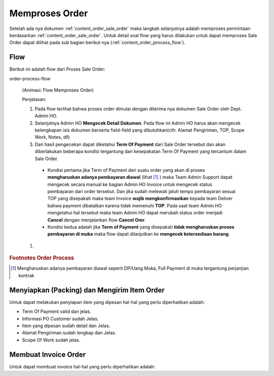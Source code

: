 .. _content_order_process:

Memproses Order
===============

Setelah ada nya dokumen :ref:`content_order_sale_order` maka langkah selanjutnya adalah memproses permintaan berdasarkan :ref:`content_order_sale_order`. 
Untuk detail soal flow yang harus dilakukan untuk dapat memproses Sale Order dapat dilihat pada sub bagian berikut nya (:ref:`content_order_process_flow`).



.. _content_order_process_flow:

Flow
----

Berikut ini adalah flow dari Proses Sale Order:

order-process-flow

.. figure:: img/flow-order-process.png
   :scale: 50%
   :alt: Flow Order Process
   
   (Animasi: Flow Memproses Order)


   Penjelasan:

   #. Pada flow terlihat bahwa proses order dimulai dengan diterima nya dokumen Sale Order oleh Dept. Admin HO.

   #. Selanjutnya Admin HO **Mengecek Detail Dokumen**. Pada flow ini Admin HO harus akan mengecek kelengkapan isis dokumen berserta field-field yang dibutuhkan(cth: Alamat Pengiriman, TOP, Scope Work, Notes, dll)
   
   #. Dari hasil pengecekan dapat diketahui **Term Of Payment** dari Sale Order tersebut dan akan diberlakukan beberapa kondisi tergantung dari kesepakatan Term Of Payment yang tercantum dalam Sale Order.
    - Kondisi pertama jika Term of Payment dari suatu order yang akan di proses **mengharuskan adanya pembayaran diawal** (lihat [#f_order_process_pembayaran_awal]_ ) maka Team Admin Support dapat mengecek secara manual ke bagian Admin HO Invoice untuk mengecek status pembayaran dari order tersebut. Dan jika sudah melewati jatuh tempo pembayaran sesuai TOP yang disepakati maka team Invoice **wajib mengkonfirmasikan** kepada team Deliver bahwa payment dibatalkan karena tidak memenuhi **TOP**. Pada saat team Admin HO mengetahui hal tersebut maka team Admin HO dapat merubah status order menjadi **Cancel** dengan menjalankan flow **Cancel Orer**. 
    - Kondisi kedua adalah jika **Term of Payment** yang disepakati **tidak mengharuskan proses pembayaran di muka** maka flow dapat dilanjutkan ke **mengecek ketersediaan barang**.
   #. 


.. rubric:: Footnotes Order Process

.. [#f_order_process_pembayaran_awal] Mengharuskan adanya pembayaran diawal seperti DP/Uang Muka, Full Payment di muka tergantung perjanjian kontrak



.. _content_order_process_picking:

Menyiapkan (Packing) dan Mengirim Item Order
--------------------------------------------

Untuk dapat melakukan penyiapan item yang dipesan hal-hal yang perlu diperhatikan adalah:

- Term Of Payment valid dan jelas.
- Informasi PO Customer sudah Jelas.
- Item yang dipesan sudah detail dan Jelas.
- Alamat Pengiriman sudah lengkap dan Jelas.
- Scope Of Work sudah jelas.


.. _content_order_process_invoice:

Membuat Invoice Order
---------------------

Untuk dapat membuat invoice hal-hal yang perlu diperhatikan adalah:


